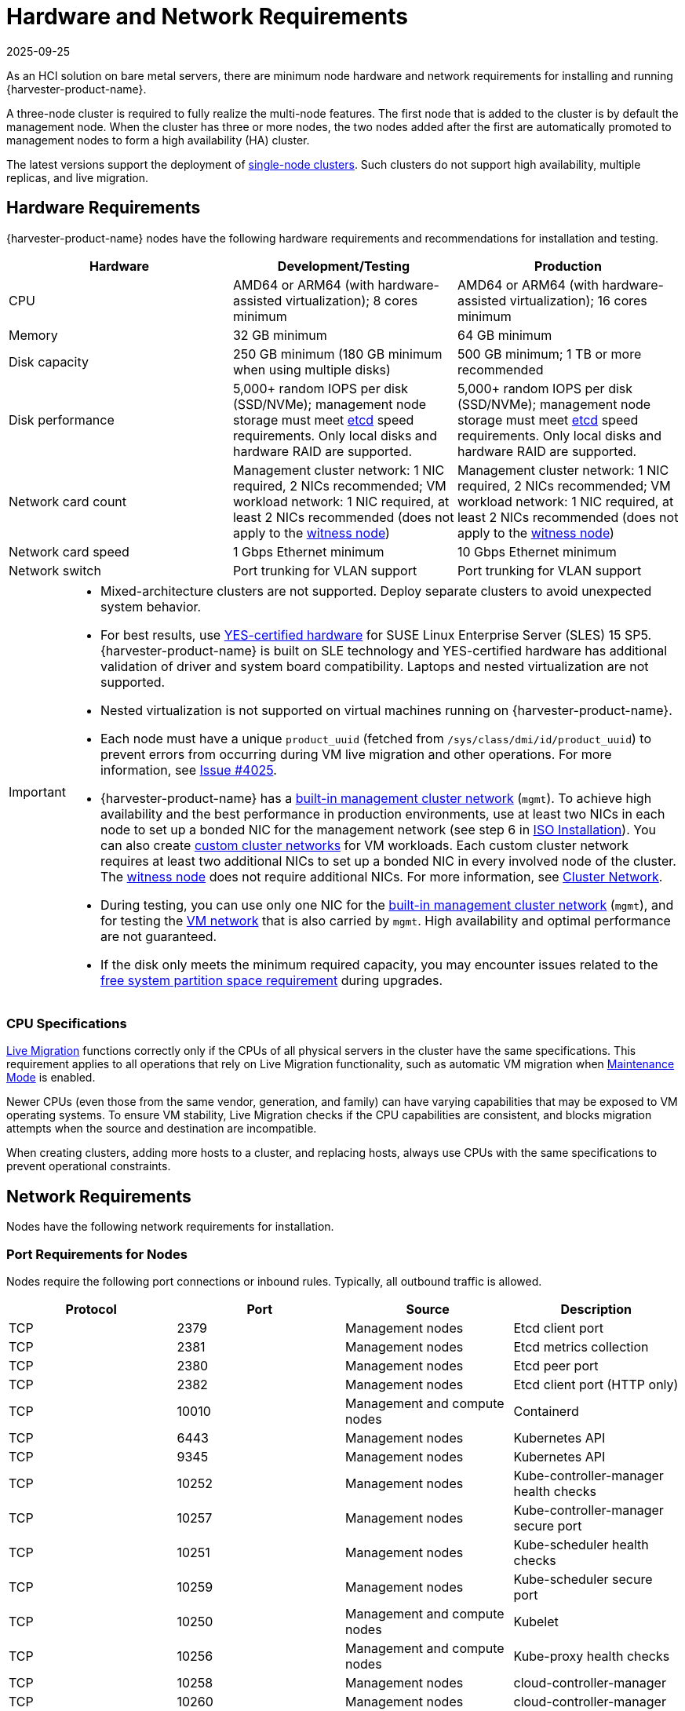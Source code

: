 = Hardware and Network Requirements
:revdate: 2025-09-25
:page-revdate: {revdate}

As an HCI solution on bare metal servers, there are minimum node hardware and network requirements for installing and running {harvester-product-name}.

A three-node cluster is required to fully realize the multi-node features. The first node that is added to the cluster is by default the management node. When the cluster has three or more nodes, the two nodes added after the first are automatically promoted to management nodes to form a high availability (HA) cluster.

The latest versions support the deployment of xref:./single-node-clusters.adoc[single-node clusters]. Such clusters do not support high availability, multiple replicas, and live migration.

== Hardware Requirements

{harvester-product-name} nodes have the following hardware requirements and recommendations for installation and testing.

|===
| Hardware | Development/Testing | Production

| CPU
| AMD64 or ARM64 (with hardware-assisted virtualization); 8 cores minimum
| AMD64 or ARM64 (with hardware-assisted virtualization); 16 cores minimum

| Memory
| 32 GB minimum
| 64 GB minimum

| Disk capacity
| 250 GB minimum (180 GB minimum when using multiple disks)
| 500 GB minimum; 1 TB or more recommended

| Disk performance
| 5,000+ random IOPS per disk (SSD/NVMe); management node storage must meet https://www.suse.com/support/kb/doc/?id=000020100[etcd] speed requirements. Only local disks and hardware RAID are supported.
| 5,000+ random IOPS per disk (SSD/NVMe); management node storage must meet https://www.suse.com/support/kb/doc/?id=000020100[etcd] speed requirements. Only local disks and hardware RAID are supported.

| Network card count
| Management cluster network: 1 NIC required, 2 NICs recommended; VM workload network: 1 NIC required, at least 2 NICs recommended (does not apply to the xref:../hosts/witness-node.adoc[witness node])
| Management cluster network: 1 NIC required, 2 NICs recommended; VM workload network: 1 NIC required, at least 2 NICs recommended (does not apply to the xref:../hosts/witness-node.adoc[witness node])

| Network card speed
| 1 Gbps Ethernet minimum
| 10 Gbps Ethernet minimum

| Network switch
| Port trunking for VLAN support
| Port trunking for VLAN support
|===

[IMPORTANT]
====
* Mixed-architecture clusters are not supported. Deploy separate clusters to avoid unexpected system behavior.
* For best results, use https://www.suse.com/partners/ihv/yes/[YES-certified hardware] for SUSE Linux Enterprise Server (SLES) 15 SP5. {harvester-product-name} is built on SLE technology and YES-certified hardware has additional validation of driver and system board compatibility. Laptops and nested virtualization are not supported.
* Nested virtualization is not supported on virtual machines running on {harvester-product-name}.
* Each node must have a unique `product_uuid` (fetched from `/sys/class/dmi/id/product_uuid`) to prevent errors from occurring during VM live migration and other operations. For more information, see https://github.com/harvester/harvester/issues/4025[Issue #4025].
* {harvester-product-name} has a xref:../networking/cluster-network.adoc#_built_in_cluster_network[built-in management cluster network] (`mgmt`). To achieve high availability and the best performance in production environments, use at least two NICs in each node to set up a bonded NIC for the management network (see step 6 in xref:../installation-setup/methods/iso-install.adoc#_installation_steps[ISO Installation]). You can also create xref:../networking/cluster-network.adoc#_custom_cluster_network[custom cluster networks] for VM workloads. Each custom cluster network requires at least two additional NICs to set up a bonded NIC in every involved node of the cluster. The xref:../hosts/witness-node.adoc[witness node] does not require additional NICs. For more information, see xref:../networking/cluster-network.adoc#_concepts[Cluster Network].
* During testing, you can use only one NIC for the xref:../networking/cluster-network.adoc#_built_in_cluster_network[built-in management cluster network] (`mgmt`), and for testing the xref:../networking/vm-network.adoc#_create_a_vm_network[VM network] that is also carried by `mgmt`. High availability and optimal performance are not guaranteed.
* If the disk only meets the minimum required capacity, you may encounter issues related to the xref:../upgrades/upgrades.adoc#_free_system_partition_space_requirement[free system partition space requirement] during upgrades.
====


=== CPU Specifications

xref:../virtual-machines/live-migration.adoc[Live Migration] functions correctly only if the CPUs of all physical servers in the cluster have the same specifications. This requirement applies to all operations that rely on Live Migration functionality, such as automatic VM migration when xref:../hosts/hosts.adoc#_node_maintenance[Maintenance Mode] is enabled.

Newer CPUs (even those from the same vendor, generation, and family) can have varying capabilities that may be exposed to VM operating systems. To ensure VM stability, Live Migration checks if the CPU capabilities are consistent, and blocks migration attempts when the source and destination are incompatible.

When creating clusters, adding more hosts to a cluster, and replacing hosts, always use CPUs with the same specifications to prevent operational constraints.

== Network Requirements

Nodes have the following network requirements for installation.

=== Port Requirements for Nodes

Nodes require the following port connections or inbound rules. Typically, all outbound traffic is allowed.

|===
| Protocol | Port | Source | Description

| TCP
| 2379
| Management nodes
| Etcd client port

| TCP
| 2381
| Management nodes
| Etcd metrics collection

| TCP
| 2380
| Management nodes
| Etcd peer port

| TCP
| 2382
| Management nodes
| Etcd client port (HTTP only)

| TCP
| 10010
| Management and compute nodes
| Containerd

| TCP
| 6443
| Management nodes
| Kubernetes API

| TCP
| 9345
| Management nodes
| Kubernetes API

| TCP
| 10252
| Management nodes
| Kube-controller-manager health checks

| TCP
| 10257
| Management nodes
| Kube-controller-manager secure port

| TCP
| 10251
| Management nodes
| Kube-scheduler health checks

| TCP
| 10259
| Management nodes
| Kube-scheduler secure port

| TCP
| 10250
| Management and compute nodes
| Kubelet

| TCP
| 10256
| Management and compute nodes
| Kube-proxy health checks

| TCP
| 10258
| Management nodes
| cloud-controller-manager

| TCP
| 10260
| Management nodes
| cloud-controller-manager

| TCP
| 9091
| Management and compute nodes
| Canal calico-node felix

| TCP
| 9099
| Management and compute nodes
| Canal CNI health checks

| UDP
| 8472
| Management and compute nodes
| Canal CNI with VxLAN

| TCP
| 2112
| Management nodes
| Kube-vip

| TCP
| 6444
| Management and compute nodes
| RKE2 agent

| TCP
| 10246/10247/10248/10249
| Management and compute nodes
| Nginx worker process

| TCP
| 8181
| Management and compute nodes
| Nginx-ingress-controller

| TCP
| 8444
| Management and compute nodes
| Nginx-ingress-controller

| TCP
| 10245
| Management and compute nodes
| Nginx-ingress-controller

| TCP
| 80
| Management and compute nodes
| Nginx

| TCP
| 9796
| Management and compute nodes
| Node-exporter

| TCP
| 30000-32767
| Management and compute nodes
| NodePort port range

| TCP
| 22
| Management and compute nodes
| sshd

| UDP
| 68
| Management and compute nodes
| Wicked

| TCP
| 3260
| Management and compute nodes
| iscsid
|===

=== Port Requirements for Integrating with {rancher-product-name}

If you want to xref:../integrations/rancher/rancher-integration.adoc[integrate with {rancher-product-name}], you need to make sure that all {harvester-product-name} nodes can connect to TCP port *443* of the {rancher-product-name} load balancer.

When provisioning VMs with Kubernetes clusters from {rancher-product-name} into {harvester-product-name}, you need to be able to connect to TCP port *443* of the {rancher-product-name} load balancer. Otherwise, the cluster won't be manageable by {rancher-product-name}. For more information, refer to https://documentation.suse.com/cloudnative/rancher-manager/v2.11/en/about-rancher/architecture/communicating-with-downstream-clusters.html[Rancher Architecture].

=== Port Requirements for K3s and RKE2 Clusters

For the port requirements for guest clusters deployed inside {harvester-product-name} VMs, refer to the following links:

* https://documentation.suse.com/cloudnative/k3s/latest/en/networking/networking.html[K3s Networking]
* https://documentation.suse.com/cloudnative/rke2/latest/en/install/requirements.html#_networking[RKE2 Networking]

== Time Requirements

A reliable Network Time Protocol (NTP) server is critical for maintaining the correct system time across all nodes in a Kubernetes cluster, especially when running {harvester-product-name}. Kubernetes relies on etcd, a distributed key-value store, which requires precise time synchronization to ensure data consistency and prevent issues with leader election, log replication, and cluster stability.

Ensuring accurate and consistent time across the cluster is essential for reliability, security, and overall system integrity.